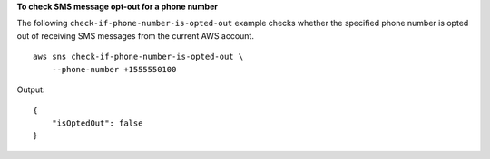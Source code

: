 **To check SMS message opt-out for a phone number**

The following ``check-if-phone-number-is-opted-out`` example checks whether the specified phone number is opted out of receiving SMS messages from the current AWS account. ::

    aws sns check-if-phone-number-is-opted-out \
        --phone-number +1555550100

Output::

    {
        "isOptedOut": false
    }